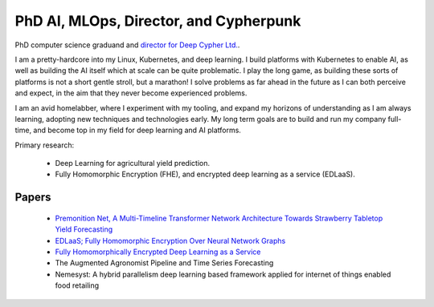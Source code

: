 PhD AI, MLOps, Director, and Cypherpunk
=======================================

PhD computer science graduand and `director for Deep Cypher Ltd. <https://deepcypher.me>`_.

I am a pretty-hardcore into my Linux, Kubernetes, and deep learning. I build platforms with Kubernetes to enable AI, as well as building the AI itself which at scale can be quite problematic.
I play the long game, as building these sorts of platforms is not a short gentle stroll, but a marathon! I solve problems as far ahead in the future as I can both perceive and expect, in the aim that they never become experienced problems.

I am an avid homelabber, where I experiment with my tooling, and expand my horizons of understanding as I am always learning, adopting new techniques and technologies early. My long term goals are to build and run my company full-time, and become top in my field for deep learning and AI platforms.

Primary research:

 - Deep Learning for agricultural yield prediction.
 - Fully Homomorphic Encryption (FHE), and encrypted deep learning as a service (EDLaaS).

Papers
------
 - `Premonition Net, A Multi-Timeline Transformer Network Architecture Towards Strawberry Tabletop Yield Forecasting <https://arxiv.org/abs/2211.08177>`_
 - `EDLaaS; Fully Homomorphic Encryption Over Neural Network Graphs <https://arxiv.org/abs/2110.13638>`_
 - `Fully Homomorphically Encrypted Deep Learning as a Service <https://www.mdpi.com/2504-4990/3/4/41/html>`_
 - The Augmented Agronomist Pipeline and Time Series Forecasting
 - Nemesyst: A hybrid parallelism deep learning based framework applied for internet of things enabled food retailing
